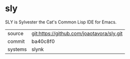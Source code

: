 * sly

SLY is Sylvester the Cat's Common Lisp IDE for Emacs.

|---------+-------------------------------------------|
| source  | git:https://github.com/joaotavora/sly.git |
| commit  | ba40c8f0                                  |
| systems | slynk                                     |
|---------+-------------------------------------------|
